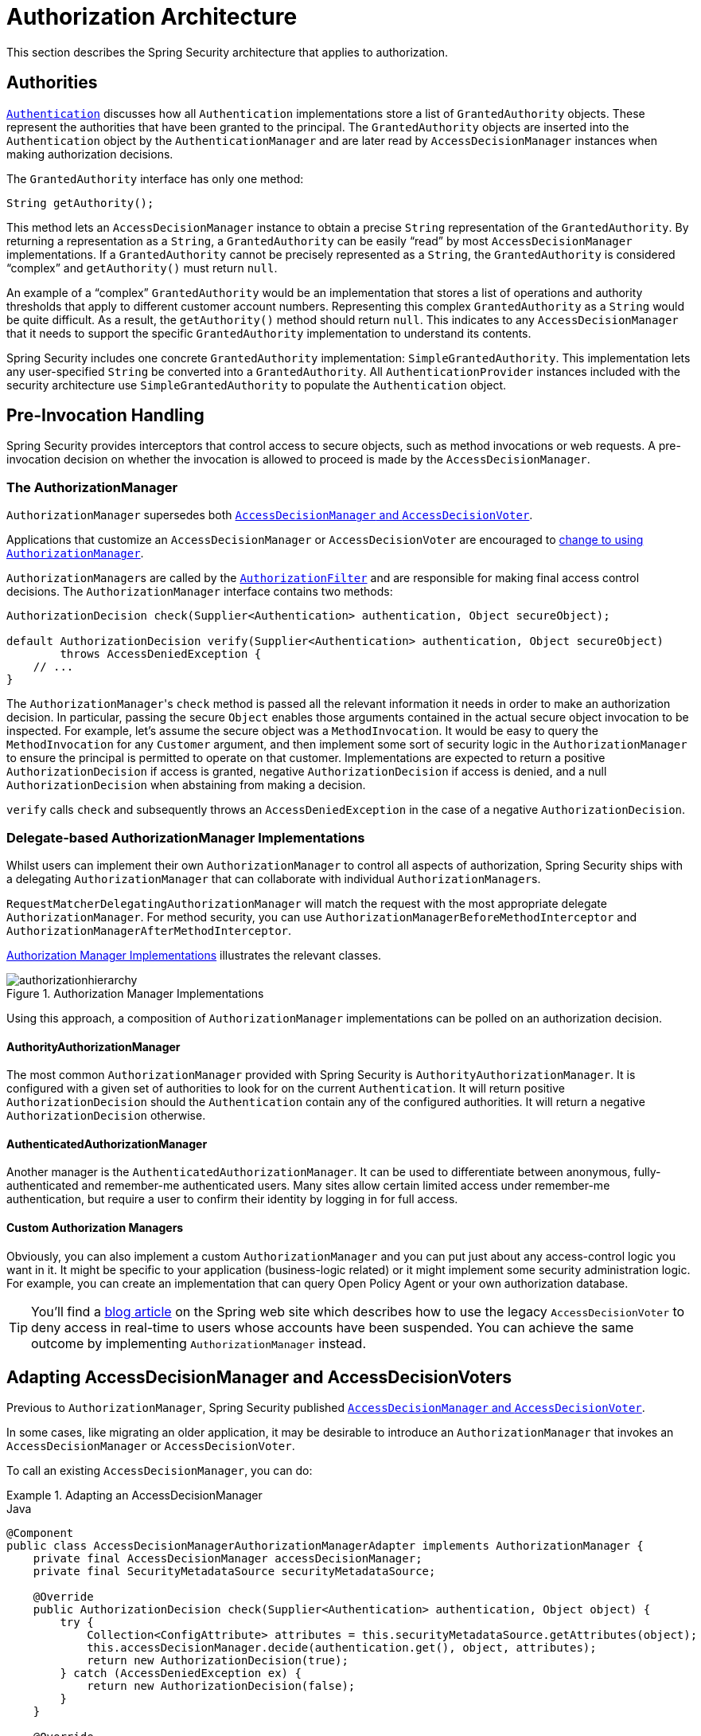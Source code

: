 // from the original documentation

[[authz-arch]]
= Authorization Architecture
:figures: servlet/authorization

This section describes the Spring Security architecture that applies to authorization.

[[authz-authorities]]
== Authorities
xref:servlet/authentication/architecture.adoc#servlet-authentication-authentication[`Authentication`] discusses how all `Authentication` implementations store a list of `GrantedAuthority` objects.
These represent the authorities that have been granted to the principal.
The `GrantedAuthority` objects are inserted into the `Authentication` object by the `AuthenticationManager` and are later read by `AccessDecisionManager` instances when making authorization decisions.

The `GrantedAuthority` interface has only one method:

====
[source,java]
----

String getAuthority();

----
====

This method lets an
`AccessDecisionManager` instance to obtain a precise `String` representation of the `GrantedAuthority`.
By returning a representation as a `String`, a `GrantedAuthority` can be easily "`read`" by most `AccessDecisionManager` implementations.
If a `GrantedAuthority` cannot be precisely represented as a `String`, the `GrantedAuthority` is considered "`complex`" and `getAuthority()` must return `null`.

An example of a "`complex`" `GrantedAuthority` would be an implementation that stores a list of operations and authority thresholds that apply to different customer account numbers.
Representing this complex `GrantedAuthority` as a `String` would be quite difficult. As a result, the `getAuthority()` method should return `null`.
This indicates to any `AccessDecisionManager` that it needs to support the specific `GrantedAuthority` implementation to understand its contents.

Spring Security includes one concrete `GrantedAuthority` implementation: `SimpleGrantedAuthority`.
This implementation lets any user-specified `String` be converted into a `GrantedAuthority`.
All `AuthenticationProvider` instances included with the security architecture use `SimpleGrantedAuthority` to populate the `Authentication` object.

[[authz-pre-invocation]]
== Pre-Invocation Handling
Spring Security provides interceptors that control access to secure objects, such as method invocations or web requests.
A pre-invocation decision on whether the invocation is allowed to proceed is made by the `AccessDecisionManager`.

=== The AuthorizationManager
`AuthorizationManager` supersedes both <<authz-legacy-note,`AccessDecisionManager` and `AccessDecisionVoter`>>.

Applications that customize an `AccessDecisionManager` or `AccessDecisionVoter` are encouraged to <<authz-voter-adaptation,change to using `AuthorizationManager`>>.

``AuthorizationManager``s are called by the xref:servlet/authorization/authorize-http-requests.adoc[`AuthorizationFilter`] and are responsible for making final access control decisions.
The `AuthorizationManager` interface contains two methods:

====
[source,java]
----
AuthorizationDecision check(Supplier<Authentication> authentication, Object secureObject);

default AuthorizationDecision verify(Supplier<Authentication> authentication, Object secureObject)
        throws AccessDeniedException {
    // ...
}
----
====

The ``AuthorizationManager``'s `check` method is passed all the relevant information it needs in order to make an authorization decision.
In particular, passing the secure `Object` enables those arguments contained in the actual secure object invocation to be inspected.
For example, let's assume the secure object was a `MethodInvocation`.
It would be easy to query the `MethodInvocation` for any `Customer` argument, and then implement some sort of security logic in the `AuthorizationManager` to ensure the principal is permitted to operate on that customer.
Implementations are expected to return a positive `AuthorizationDecision` if access is granted, negative `AuthorizationDecision` if access is denied, and a null `AuthorizationDecision` when abstaining from making a decision.

`verify` calls `check` and subsequently throws an `AccessDeniedException` in the case of a negative `AuthorizationDecision`.

[[authz-delegate-authorization-manager]]
=== Delegate-based AuthorizationManager Implementations
Whilst users can implement their own `AuthorizationManager` to control all aspects of authorization, Spring Security ships with a delegating `AuthorizationManager` that can collaborate with individual ``AuthorizationManager``s.

`RequestMatcherDelegatingAuthorizationManager` will match the request with the most appropriate delegate `AuthorizationManager`.
For method security, you can use `AuthorizationManagerBeforeMethodInterceptor` and `AuthorizationManagerAfterMethodInterceptor`.

<<authz-authorization-manager-implementations>> illustrates the relevant classes.

[[authz-authorization-manager-implementations]]
.Authorization Manager Implementations
image::{figures}/authorizationhierarchy.png[]

Using this approach, a composition of `AuthorizationManager` implementations can be polled on an authorization decision.

[[authz-authority-authorization-manager]]
==== AuthorityAuthorizationManager
The most common `AuthorizationManager` provided with Spring Security is `AuthorityAuthorizationManager`.
It is configured with a given set of authorities to look for on the current `Authentication`.
It will return positive `AuthorizationDecision` should the `Authentication` contain any of the configured authorities.
It will return a negative `AuthorizationDecision` otherwise.

[[authz-authenticated-authorization-manager]]
==== AuthenticatedAuthorizationManager
Another manager is the `AuthenticatedAuthorizationManager`.
It can be used to differentiate between anonymous, fully-authenticated and remember-me authenticated users.
Many sites allow certain limited access under remember-me authentication, but require a user to confirm their identity by logging in for full access.

[[authz-custom-authorization-manager]]
==== Custom Authorization Managers
Obviously, you can also implement a custom `AuthorizationManager` and you can put just about any access-control logic you want in it.
It might be specific to your application (business-logic related) or it might implement some security administration logic.
For example, you can create an implementation that can query Open Policy Agent or your own authorization database.

[TIP]
You'll find a https://spring.io/blog/2009/01/03/spring-security-customization-part-2-adjusting-secured-session-in-real-time[blog article] on the Spring web site which describes how to use the legacy `AccessDecisionVoter` to deny access in real-time to users whose accounts have been suspended.
You can achieve the same outcome by implementing `AuthorizationManager` instead.

[[authz-voter-adaptation]]
== Adapting AccessDecisionManager and AccessDecisionVoters

Previous to `AuthorizationManager`, Spring Security published <<authz-legacy-note,`AccessDecisionManager` and `AccessDecisionVoter`>>.

In some cases, like migrating an older application, it may be desirable to introduce an `AuthorizationManager` that invokes an `AccessDecisionManager` or `AccessDecisionVoter`.

To call an existing `AccessDecisionManager`, you can do:

.Adapting an AccessDecisionManager
====
.Java
[source,java,role="primary"]
----
@Component
public class AccessDecisionManagerAuthorizationManagerAdapter implements AuthorizationManager {
    private final AccessDecisionManager accessDecisionManager;
    private final SecurityMetadataSource securityMetadataSource;

    @Override
    public AuthorizationDecision check(Supplier<Authentication> authentication, Object object) {
        try {
            Collection<ConfigAttribute> attributes = this.securityMetadataSource.getAttributes(object);
            this.accessDecisionManager.decide(authentication.get(), object, attributes);
            return new AuthorizationDecision(true);
        } catch (AccessDeniedException ex) {
            return new AuthorizationDecision(false);
        }
    }

    @Override
    public void verify(Supplier<Authentication> authentication, Object object) {
        Collection<ConfigAttribute> attributes = this.securityMetadataSource.getAttributes(object);
        this.accessDecisionManager.decide(authentication.get(), object, attributes);
    }
}
----
====

And then wire it into your `SecurityFilterChain`.

Or to only call an `AccessDecisionVoter`, you can do:

.Adapting an AccessDecisionVoter
====
.Java
[source,java,role="primary"]
----
@Component
public class AccessDecisionVoterAuthorizationManagerAdapter implements AuthorizationManager {
    private final AccessDecisionVoter accessDecisionVoter;
    private final SecurityMetadataSource securityMetadataSource;

    @Override
    public AuthorizationDecision check(Supplier<Authentication> authentication, Object object) {
        Collection<ConfigAttribute> attributes = this.securityMetadataSource.getAttributes(object);
        int decision = this.accessDecisionVoter.vote(authentication.get(), object, attributes);
        switch (decision) {
        case ACCESS_GRANTED:
            return new AuthorizationDecision(true);
        case ACCESS_DENIED:
            return new AuthorizationDecision(false);
        }
        return null;
    }
}
----
====

And then wire it into your `SecurityFilterChain`.

[[authz-hierarchical-roles]]
== Hierarchical Roles
It is a common requirement that a particular role in an application should automatically "include" other roles.
For example, in an application which has the concept of an "admin" and a "user" role, you may want an admin to be able to do everything a normal user can.
To achieve this, you can either make sure that all admin users are also assigned the "user" role.
Alternatively, you can modify every access constraint which requires the "user" role to also include the "admin" role.
This can get quite complicated if you have a lot of different roles in your application.

The use of a role-hierarchy allows you to configure which roles (or authorities) should include others.
An extended version of Spring Security's `RoleVoter`, `RoleHierarchyVoter`, is configured with a `RoleHierarchy`, from which it obtains all the "reachable authorities" which the user is assigned.
A typical configuration might look like this:

.Hierarchical Roles Configuration
====
.Java
[source,java,role="primary"]
----
@Bean
static RoleHierarchy roleHierarchy() {
    RoleHierarchy hierarchy = new RoleHierarchyImpl();
    hierarchy.setHierarchy("ROLE_ADMIN > ROLE_STAFF\n" +
            "ROLE_STAFF > ROLE_USER\n" +
            "ROLE_USER > ROLE_GUEST");
}

// and, if using method security also add
@Bean
static MethodSecurityExpressionHandler methodSecurityExpressionHandler(RoleHierarchy roleHierarchy) {
	DefaultMethodSecurityExpressionHandler expressionHandler = new DefaultMethodSecurityExpressionHandler();
	expressionHandler.setRoleHierarchy(roleHierarchy);
	return expressionHandler;
}
----

.Xml
[source,java,role="secondary"]
----
<bean id="roleHierarchy"
		class="org.springframework.security.access.hierarchicalroles.RoleHierarchyImpl">
	<property name="hierarchy">
		<value>
			ROLE_ADMIN > ROLE_STAFF
			ROLE_STAFF > ROLE_USER
			ROLE_USER > ROLE_GUEST
		</value>
	</property>
</bean>

<!-- and, if using method security also add -->
<bean id="methodSecurityExpressionHandler"
        class="org.springframework.security.access.expression.method.MethodSecurityExpressionHandler">
    <property ref="roleHierarchy"/>
</bean>
----
====

Here we have four roles in a hierarchy `ROLE_ADMIN => ROLE_STAFF => ROLE_USER => ROLE_GUEST`.
A user who is authenticated with `ROLE_ADMIN`, will behave as if they have all four roles when security constraints are evaluated against an `AuthorizationManager` adapted to call the above `RoleHierarchyVoter`.
The `>` symbol can be thought of as meaning "includes".

Role hierarchies offer a convenient means of simplifying the access-control configuration data for your application and/or reducing the number of authorities which you need to assign to a user.
For more complex requirements you may wish to define a logical mapping between the specific access-rights your application requires and the roles that are assigned to users, translating between the two when loading the user information.

[[authz-legacy-note]]
== Legacy Authorization Components

[NOTE]
Spring Security contains some legacy components.
Since they are not yet removed, documentation is included for historical purposes.
Their recommended replacements are above.

[[authz-access-decision-manager]]
=== The AccessDecisionManager
The `AccessDecisionManager` is called by the `AbstractSecurityInterceptor` and is responsible for making final access control decisions.
The `AccessDecisionManager` interface contains three methods:

[source,java]
----
void decide(Authentication authentication, Object secureObject,
	Collection<ConfigAttribute> attrs) throws AccessDeniedException;

boolean supports(ConfigAttribute attribute);

boolean supports(Class clazz);
----

The `decide` method of the `AccessDecisionManager` is passed all the relevant information it needs to make an authorization decision.
In particular, passing the secure `Object` lets those arguments contained in the actual secure object invocation be inspected.
For example, assume the secure object is a `MethodInvocation`.
You can query the `MethodInvocation` for any `Customer` argument and then implement some sort of security logic in the `AccessDecisionManager` to ensure the principal is permitted to operate on that customer.
Implementations are expected to throw an `AccessDeniedException` if access is denied.

The `supports(ConfigAttribute)` method is called by the `AbstractSecurityInterceptor` at startup time to determine if the `AccessDecisionManager` can process the passed `ConfigAttribute`.
The `supports(Class)` method is called by a security interceptor implementation to ensure the configured `AccessDecisionManager` supports the type of secure object that the security interceptor presents.

[[authz-voting-based]]
=== Voting-Based AccessDecisionManager Implementations
While users can implement their own `AccessDecisionManager` to control all aspects of authorization, Spring Security includes several `AccessDecisionManager` implementations that are based on voting.
<<authz-access-voting>> describes the relevant classes.

The following image shows the `AccessDecisionManager` interface:

[[authz-access-voting]]
.Voting Decision Manager
image::{figures}/access-decision-voting.png[]

By using this approach, a series of `AccessDecisionVoter` implementations are polled on an authorization decision.
The `AccessDecisionManager` then decides whether or not to throw an `AccessDeniedException` based on its assessment of the votes.

The `AccessDecisionVoter` interface has three methods:

====
[source,java]
----
int vote(Authentication authentication, Object object, Collection<ConfigAttribute> attrs);

boolean supports(ConfigAttribute attribute);

boolean supports(Class clazz);
----
====

Concrete implementations return an `int`, with possible values being reflected in the `AccessDecisionVoter` static fields named `ACCESS_ABSTAIN`, `ACCESS_DENIED` and `ACCESS_GRANTED`.
A voting implementation returns `ACCESS_ABSTAIN` if it has no opinion on an authorization decision.
If it does have an opinion, it must return either `ACCESS_DENIED` or `ACCESS_GRANTED`.

There are three concrete `AccessDecisionManager` implementations provided with Spring Security to tally the votes.
The `ConsensusBased` implementation grants or denies access based on the consensus of non-abstain votes.
Properties are provided to control behavior in the event of an equality of votes or if all votes are abstain.
The `AffirmativeBased` implementation grants access if one or more `ACCESS_GRANTED` votes were received (in other words, a deny vote will be ignored, provided there was at least one grant vote).
Like the `ConsensusBased` implementation, there is a parameter that controls the behavior if all voters abstain.
The `UnanimousBased` provider expects unanimous `ACCESS_GRANTED` votes in order to grant access, ignoring abstains.
It denies access if there is any `ACCESS_DENIED` vote.
Like the other implementations, there is a parameter that controls the behavior if all voters abstain.

You can implement a custom `AccessDecisionManager` that tallies votes differently.
For example, votes from a particular `AccessDecisionVoter` might receive additional weighting, while a deny vote from a particular voter may have a veto effect.

[[authz-role-voter]]
==== RoleVoter
The most commonly used `AccessDecisionVoter` provided with Spring Security is the `RoleVoter`, which treats configuration attributes as role names and votes to grant access if the user has been assigned that role.

It votes if any `ConfigAttribute` begins with the `ROLE_` prefix.
It votes to grant access if there is a `GrantedAuthority` that returns a `String` representation (from the `getAuthority()` method) exactly equal to one or more `ConfigAttributes` that start with the `ROLE_` prefix.
If there is no exact match of any `ConfigAttribute` starting with `ROLE_`, `RoleVoter` votes to deny access.
If no `ConfigAttribute` begins with `ROLE_`, the voter abstains.


[[authz-authenticated-voter]]
==== AuthenticatedVoter
Another voter which we have implicitly seen is the `AuthenticatedVoter`, which can be used to differentiate between anonymous, fully-authenticated, and remember-me authenticated users.
Many sites allow certain limited access under remember-me authentication but require a user to confirm their identity by logging in for full access.

When we have used the `IS_AUTHENTICATED_ANONYMOUSLY` attribute to grant anonymous access, this attribute was being processed by the `AuthenticatedVoter`.
For more information, see
{security-api-url}org/springframework/security/access/vote/AuthenticatedVoter.html[`AuthenticatedVoter`].


[[authz-custom-voter]]
==== Custom Voters
You can also implement a custom `AccessDecisionVoter` and put just about any access-control logic you want in it.
It might be specific to your application (business-logic related) or it might implement some security administration logic.
For example, on the Spring web site, you can find a https://spring.io/blog/2009/01/03/spring-security-customization-part-2-adjusting-secured-session-in-real-time[blog article] that describes how to use a voter to deny access in real-time to users whose accounts have been suspended.

[[authz-after-invocation]]
.After Invocation Implementation
image::{figures}/after-invocation.png[]

Like many other parts of Spring Security, `AfterInvocationManager` has a single concrete implementation, `AfterInvocationProviderManager`, which polls a list of ``AfterInvocationProvider``s.
Each `AfterInvocationProvider` is allowed to modify the return object or throw an `AccessDeniedException`.
Indeed multiple providers can modify the object, as the result of the previous provider is passed to the next in the list.

Please be aware that if you're using `AfterInvocationManager`, you will still need configuration attributes that allow the ``MethodSecurityInterceptor``'s `AccessDecisionManager` to allow an operation.
If you're using the typical Spring Security included `AccessDecisionManager` implementations, having no configuration attributes defined for a particular secure method invocation will cause each `AccessDecisionVoter` to abstain from voting.
In turn, if the `AccessDecisionManager` property           "`allowIfAllAbstainDecisions`" is `false`, an `AccessDeniedException` will be thrown.
You may avoid this potential issue by either (i) setting "`allowIfAllAbstainDecisions`" to `true` (although this is generally not recommended) or (ii) simply ensure that there is at least one configuration attribute that an `AccessDecisionVoter` will vote to grant access for.
This latter (recommended) approach is usually achieved through a `ROLE_USER` or `ROLE_AUTHENTICATED` configuration attribute.
